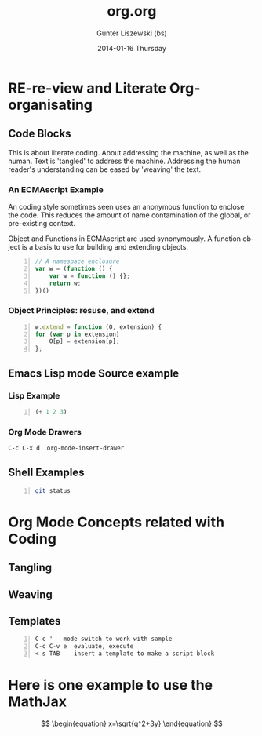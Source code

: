 * COMMENT  About Re-review -*- mode: org; -*-
#+TITLE:     org.org
#+AUTHOR:    Gunter Liszewski (bs)
#+EMAIL:     glisze@linkenshell.org
#+DATE:      2014-01-16 Thursday
#+DESCRIPTION: Org-mode re-visit, and literate, all, in an evening
#+KEYWORDS:  Literate, Coding, ECMAscript, Emacs, Lisp
#+LANGUAGE:  en
#+OPTIONS:   H:3 num:t toc:t \n:nil @:t ::t |:t ^:t -:t f:t *:t <:t
#+OPTIONS:   TeX:t LaTeX:t skip:nil d:nil todo:t pri:nil tags:not-in-toc
#+INFOJS_OPT: view:t toc:t ltoc:t mouse:underline buttons:0 path:/j/org-info.js
#+EXPORT_SELECT_TAGS: export
#+EXPORT_EXCLUDE_TAGS: noexport
#+LINK_UP:   http://purl.org/Gunter.Liszewski/dev/
#+LINK_HOME: http://rCooDr.github.io
#+DRAWERS:   KEYSEQUENCES
* RE-re-view and Literate Org-organisating
** Code Blocks

This is about literate coding. About addressing the machine, as well
as the human. Text is 'tangled' to address the machine. Addressing the
human reader's understanding can be eased by 'weaving' the text.

*** An ECMAscript Example

An coding style sometimes seen uses an anonymous function to enclose
the code. This reduces the amount of name contamination of the global,
or pre-existing context.

Object and Functions in ECMAscript are used synonymously. A function object
is a basis to use for building and extending objects.

#+BEGIN_SRC js +n
  // A namespace enclosure
  var w = (function () {
      var w = function () {};
      return w;
  })()
#+END_SRC
*** Object Principles: resuse, and extend

#+BEGIN_SRC js +n
    w.extend = function (O, extension) {
	for (var p in extension)
	    O[p] = extension[p];
	};
#+END_SRC

** Emacs Lisp mode Source example
*** Lisp Example
#+srcname abcd.el
#+BEGIN_SRC emacs-lisp -n
  (+ 1 2 3)
#+END_SRC

*** Org Mode Drawers

#+BEGIN_SRC emacs-lisp
C-c C-x d  org-mode-insert-drawer
#+END_SRC

    :KEYSEQUENCES:
C-c C-x d  org-mode-insert-drawer
    :END:

** Shell Examples

#+BEGIN_SRC sh -n
  git status
#+END_SRC
* Org Mode Concepts related with Coding

** Tangling

** Weaving

** Templates

#+BEGIN_EXAMPLE -n
C-c '   mode switch to work with sample
C-c C-v e  evaluate, execute
< s TAB    insert a template to make a script block
#+END_EXAMPLE

* Here is one example to use the MathJax


\[
\begin{equation}
x=\sqrt{q^2+3y}
\end{equation}
\]
